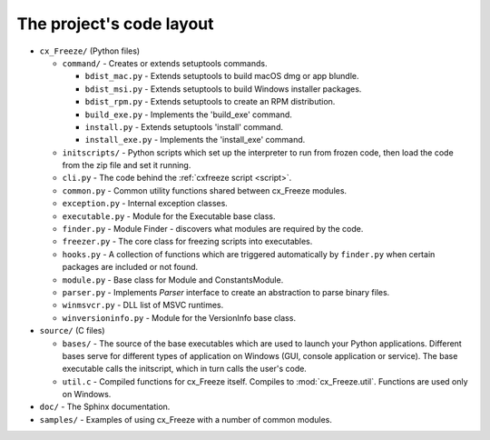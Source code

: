 
The project's code layout
=========================

* ``cx_Freeze/`` (Python files)

  * ``command/`` - Creates or extends setuptools commands.

    * ``bdist_mac.py`` - Extends setuptools to build macOS dmg or app blundle.
    * ``bdist_msi.py`` - Extends setuptools to build Windows installer packages.
    * ``bdist_rpm.py`` - Extends setuptools to create an RPM distribution.
    * ``build_exe.py`` - Implements the 'build_exe' command.
    * ``install.py`` - Extends setuptools 'install' command.
    * ``install_exe.py`` - Implements the 'install_exe' command.

  * ``initscripts/`` - Python scripts which set up the interpreter to run from
    frozen code, then load the code from the zip file and set it running.
  * ``cli.py`` - The code behind the :ref:`cxfreeze script <script>`.
  * ``common.py`` - Common utility functions shared between cx_Freeze modules.
  * ``exception.py`` - Internal exception classes.
  * ``executable.py`` - Module for the Executable base class.
  * ``finder.py`` - Module Finder - discovers what modules are required by the
    code.
  * ``freezer.py`` - The core class for freezing scripts into executables.
  * ``hooks.py`` - A collection of functions which are triggered automatically
    by ``finder.py`` when certain packages are included or not found.
  * ``module.py`` - Base class for Module and ConstantsModule.
  * ``parser.py`` - Implements `Parser` interface to create an abstraction to
    parse binary files.
  * ``winmsvcr.py`` - DLL list of MSVC runtimes.
  * ``winversioninfo.py`` - Module for the VersionInfo base class.

* ``source/`` (C files)

  * ``bases/`` - The source of the base executables which are used to launch
    your Python applications. Different bases serve for different types of
    application on Windows (GUI, console application or service). The base
    executable calls the initscript, which in turn calls the user's code.
  * ``util.c`` - Compiled functions for cx_Freeze itself. Compiles to
    :mod:`cx_Freeze.util`. Functions are used only on Windows.

* ``doc/`` - The Sphinx documentation.
* ``samples/`` - Examples of using cx_Freeze with a number of common modules.
